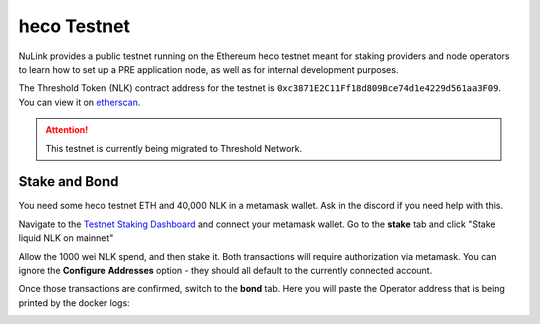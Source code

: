 .. _heco-testnet:

=============
heco Testnet
=============

NuLink provides a public testnet running on the Ethereum heco testnet meant for staking providers and node operators
to learn how to set up a PRE application node, as well as for internal development purposes.

The Threshold Token (NLK) contract address for the testnet is ``0xc3871E2C11Ff18d809Bce74d1e4229d561aa3F09``.
You can view it on `etherscan <https://testnet.hecoinfo.com/en-us/address/0xc3871E2C11Ff18d809Bce74d1e4229d561aa3F09?tab=Transactions>`_.

.. attention::

    This testnet is currently being migrated to Threshold Network.


Stake and Bond
--------------
You need some heco testnet ETH and 40,000 NLK in a metamask wallet.
Ask in the discord if you need help with this.

Navigate to the `Testnet Staking Dashboard <https://to/be/supplied/stake>`_ and connect your metamask wallet.
Go to the **stake** tab and click "Stake liquid NLK on mainnet"

.. image:: ../.static/img/testnet_stake_dashboard.png
    :target: ../.static/img/testnet_stake_dashboard.png

Allow the 1000 wei NLK spend, and then stake it.
Both transactions will require authorization via metamask.
You can ignore the **Configure Addresses** option - they should all default to the currently connected account.

Once those transactions are confirmed, switch to the **bond** tab.
Here you will paste the Operator address that is being printed by the docker logs:

.. image:: ../.static/img/testnet_bond_dashboard.png
    :target: ../.static/img/testnet_bond_dashboard.png
